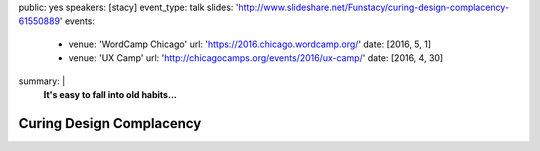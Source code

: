 public: yes
speakers: [stacy]
event_type: talk
slides: 'http://www.slideshare.net/Funstacy/curing-design-complacency-61550889'
events:
  - venue: 'WordCamp Chicago'
    url: 'https://2016.chicago.wordcamp.org/'
    date: [2016, 5, 1]
  - venue: 'UX Camp'
    url: 'http://chicagocamps.org/events/2016/ux-camp/'
    date: [2016, 4, 30]
summary: |
  **It's easy to fall into old habits…**


Curing Design Complacency
=========================
